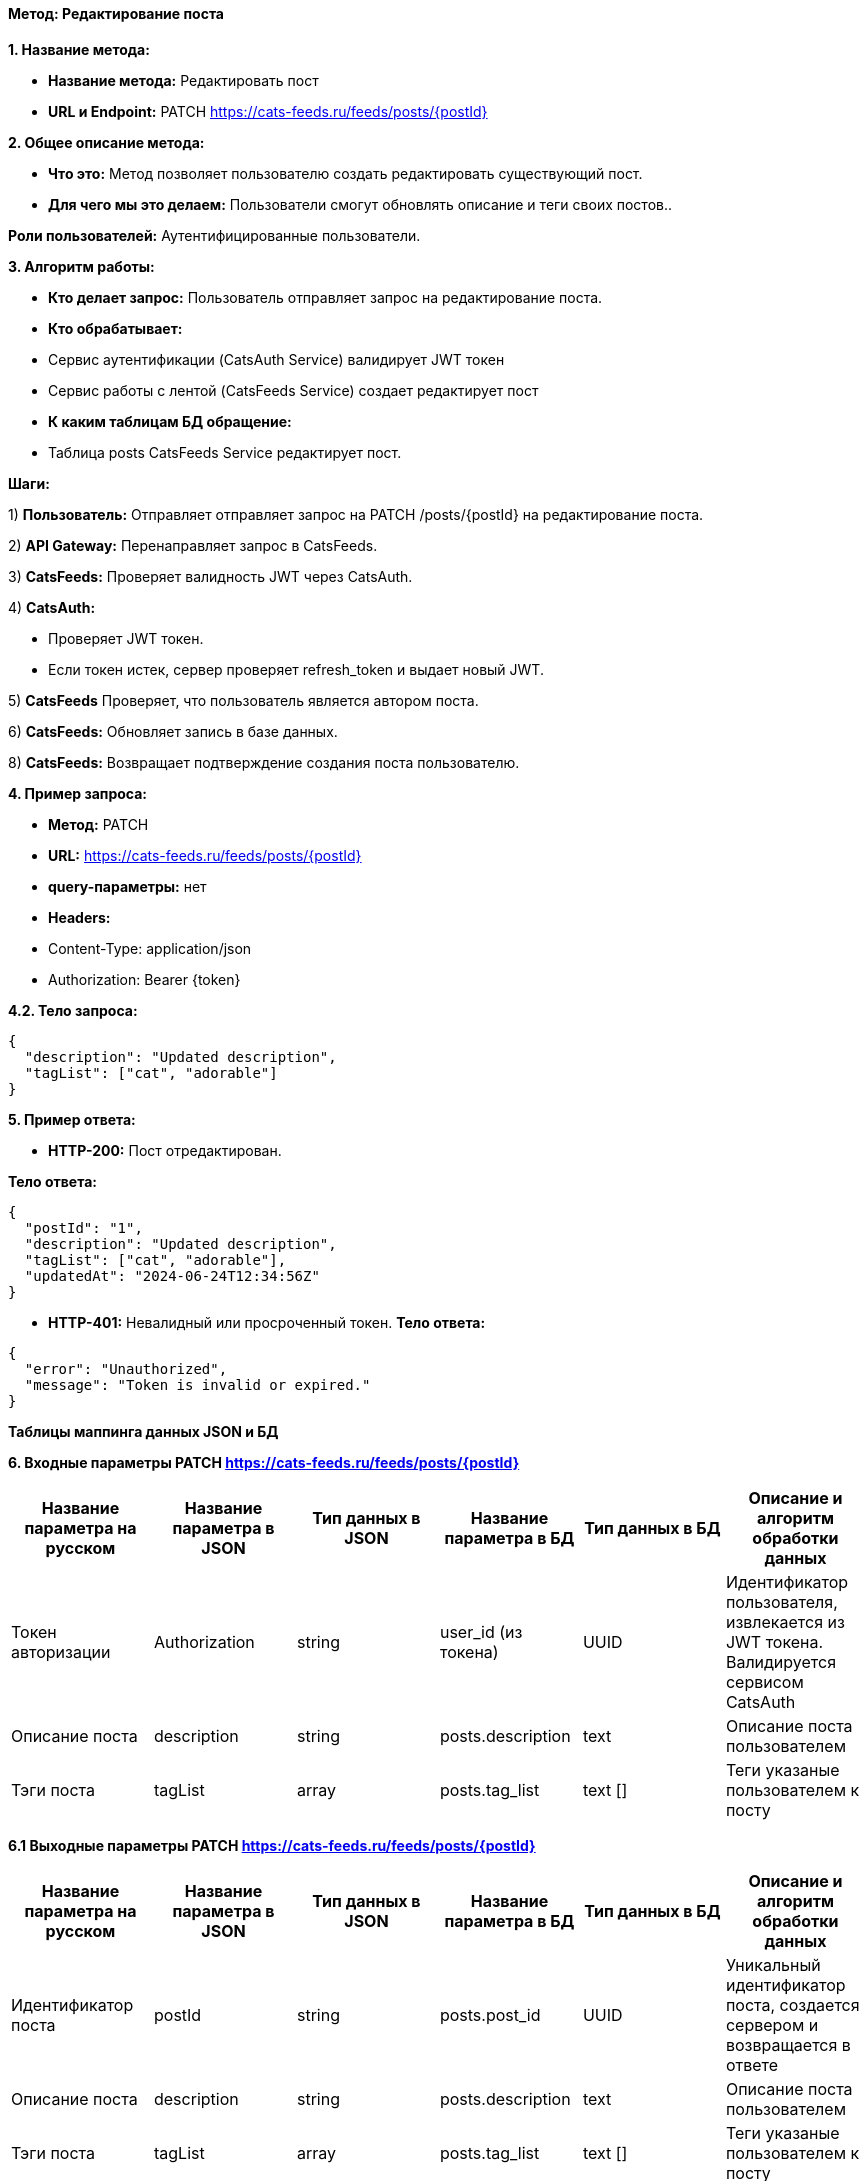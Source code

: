 ==== Метод: Редактирование поста

*1. Название метода:*

- *Название метода:*  Редактировать пост

- *URL и Endpoint:* PATCH https://cats-feeds.ru/feeds/posts/{postId}

*2. Общее описание метода:*

- *Что это:* Метод позволяет пользователю создать редактировать существующий пост.

- *Для чего мы это делаем:* Пользователи смогут обновлять описание и теги своих постов..

*Роли пользователей:* Аутентифицированные пользователи.

*3. Алгоритм работы:*

- *Кто делает запрос:* Пользователь отправляет запрос на редактирование поста.

- *Кто обрабатывает:* 

- Сервис аутентификации (CatsAuth Service) валидирует JWT токен 

- Сервис работы с лентой (CatsFeeds Service) создает редактирует пост

- *К каким таблицам БД обращение:*

 - Таблица posts CatsFeeds Service редактирует пост.

*Шаги:*

1) *Пользователь:* Отправляет отправляет запрос на PATCH /posts/{postId} на редактирование поста.

2) *API Gateway:* Перенаправляет запрос в CatsFeeds.

3) *CatsFeeds:* Проверяет валидность JWT через CatsAuth.

4) *CatsAuth:*

- Проверяет JWT токен.

- Если токен истек, сервер проверяет refresh_token и выдает новый JWT.

5) *CatsFeeds* Проверяет, что пользователь является автором поста.

6) *CatsFeeds:* Обновляет запись в базе данных.

8) *CatsFeeds:* Возвращает подтверждение создания поста пользователю.

*4. Пример запроса:*

- *Метод:* PATCH

- *URL:* https://cats-feeds.ru/feeds/posts/{postId}

- *query-параметры:* нет

- *Headers:* 

- Content-Type: application/json
- Authorization: Bearer {token}

*4.2. Тело запроса:*
[source, json]
----
{
  "description": "Updated description",
  "tagList": ["cat", "adorable"]
}
----
*5. Пример ответа:*

- *HTTP-200:* Пост отредактирован.

*Тело ответа:*
[source,json]
----
{
  "postId": "1",
  "description": "Updated description",
  "tagList": ["cat", "adorable"],
  "updatedAt": "2024-06-24T12:34:56Z"
}
----

- *HTTP-401:* Невалидный или просроченный токен.
*Тело ответа:*
[source,json]
----
{
  "error": "Unauthorized",
  "message": "Token is invalid or expired."
}
----


*Таблицы маппинга данных JSON и БД*

*6. Входные параметры PATCH https://cats-feeds.ru/feeds/posts/{postId}*

|===
|*Название параметра на русском*|*Название параметра в JSON*|*Тип данных в JSON*|*Название параметра в БД*|*Тип данных в БД*|*Описание и алгоритм обработки данных*

|Токен авторизации
|Authorization
|string
|user_id (из токена)
|UUID
|Идентификатор пользователя, извлекается из JWT токена. Валидируется сервисом CatsAuth

|Описание поста
|description
|string
|posts.description
|text
|Описание поста пользователем

|Тэги поста
|tagList
|array
|posts.tag_list
|text []
|Теги указаные пользователем к посту
|===

*6.1 Выходные параметры PATCH https://cats-feeds.ru/feeds/posts/{postId}*

|===
|*Название параметра на русском*|*Название параметра в JSON*|*Тип данных в JSON*|*Название параметра в БД*|*Тип данных в БД*|*Описание и алгоритм обработки данных*

|Идентификатор поста
|postId
|string
|posts.post_id
|UUID
|Уникальный идентификатор поста, создается сервером и возвращается в ответе

|Описание поста
|description
|string
|posts.description
|text
|Описание поста пользователем

|Тэги поста
|tagList
|array
|posts.tag_list
|text []
|Теги указаные пользователем к посту

|Время редактирования поста
|updatedAt
|string
|posts.updatedAt
|TIMESTAMP
|Время последнего редактирования поста, генерируется сервером и возвращается в ответе
|===

xref:../../../index.adoc[Назад]
